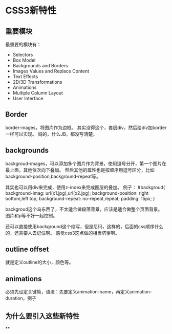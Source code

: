* CSS3新特性
** 重要模块
  最重要的模块有：
  - Selectors
  - Box Model
  - Backgrounds and Borders
  - Images Values and Replace Content
  - Text Effects
  - 2D/3D Transformations
  - Animations
  - Multiple Column Layout
  - User Interface
** Border
   border-mages，将图片作为边框。
   其实没得这个，套层div，然后给div加border一样可以实现。
   妈的，什么JB，都没写清楚。

** backgrounds
   backgroud-images，可以添加多个图片作为背景，使用逗号分开，第一个图片在最上面，其他依次向下叠加。
   然后其他的属性也是按顺序用逗号区分，比如background-position,background-repeat等。

   其实也可以用div来完成，使用z-index来完成图层的叠加。
   例子：
   #backgroud{
     background-imag: url(x1.jpg),url(x2.jpg);
     background-position: right bottom,left top;
     background-repeat: no-repeat,repeat;
     padding: 15px;
   }

   backgroud这个鸟东西了，不太适合做段落背景，应该是适合做整个页面背景。
   图片和p等不好一起控制。

   还可以直接使用background这个缩写，但是尼玛，这样的，后面的css顺序什么的，还需要人去记住啊。
   感觉css3这点做的相当坑爹啊。

** outline offset
   就是定义outline的大小，颜色等。
** animations
   必须先设定关键帧，语法：先要定义animation-name，再定义animation-duration，例子


** 为什么要引入这些新特性
**

